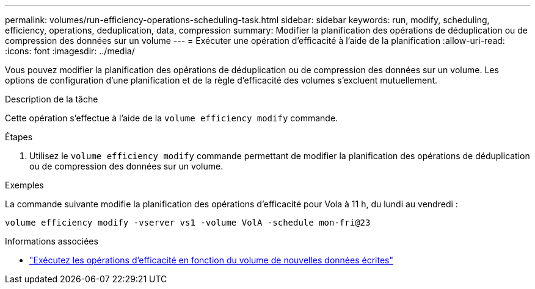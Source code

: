 ---
permalink: volumes/run-efficiency-operations-scheduling-task.html 
sidebar: sidebar 
keywords: run, modify, scheduling, efficiency, operations, deduplication, data, compression 
summary: Modifier la planification des opérations de déduplication ou de compression des données sur un volume 
---
= Exécuter une opération d'efficacité à l'aide de la planification
:allow-uri-read: 
:icons: font
:imagesdir: ../media/


[role="lead"]
Vous pouvez modifier la planification des opérations de déduplication ou de compression des données sur un volume. Les options de configuration d'une planification et de la règle d'efficacité des volumes s'excluent mutuellement.

.Description de la tâche
Cette opération s'effectue à l'aide de la `volume efficiency modify` commande.

.Étapes
. Utilisez le `volume efficiency modify` commande permettant de modifier la planification des opérations de déduplication ou de compression des données sur un volume.


.Exemples
La commande suivante modifie la planification des opérations d'efficacité pour Vola à 11 h, du lundi au vendredi :

`volume efficiency modify -vserver vs1 -volume VolA -schedule mon-fri@23`

.Informations associées
* link:run-efficiency-operations-depending-new-data-task.html["Exécutez les opérations d'efficacité en fonction du volume de nouvelles données écrites"]

